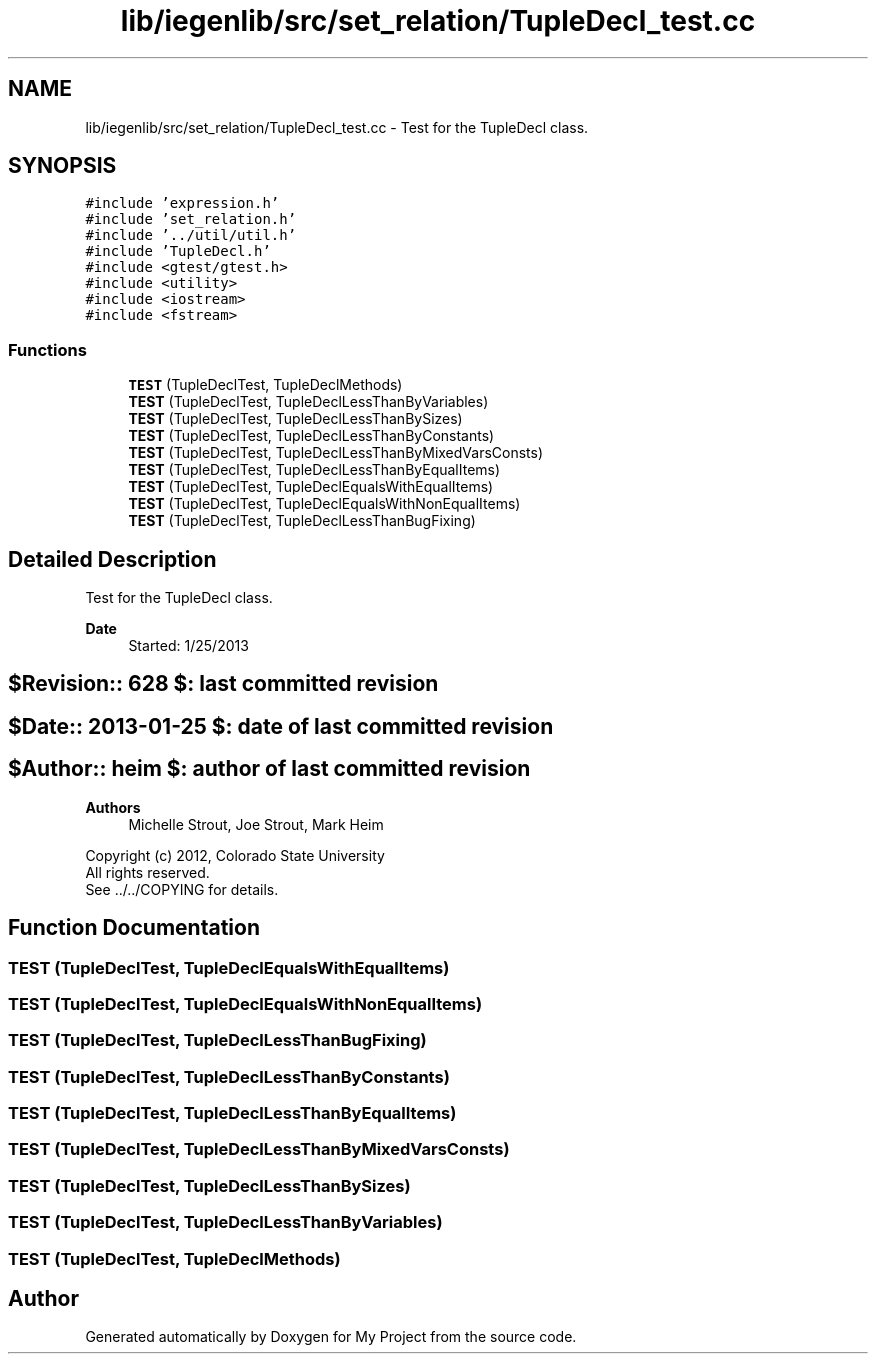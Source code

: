.TH "lib/iegenlib/src/set_relation/TupleDecl_test.cc" 3 "Sun Jul 12 2020" "My Project" \" -*- nroff -*-
.ad l
.nh
.SH NAME
lib/iegenlib/src/set_relation/TupleDecl_test.cc \- Test for the TupleDecl class\&.  

.SH SYNOPSIS
.br
.PP
\fC#include 'expression\&.h'\fP
.br
\fC#include 'set_relation\&.h'\fP
.br
\fC#include '\&.\&./util/util\&.h'\fP
.br
\fC#include 'TupleDecl\&.h'\fP
.br
\fC#include <gtest/gtest\&.h>\fP
.br
\fC#include <utility>\fP
.br
\fC#include <iostream>\fP
.br
\fC#include <fstream>\fP
.br

.SS "Functions"

.in +1c
.ti -1c
.RI "\fBTEST\fP (TupleDeclTest, TupleDeclMethods)"
.br
.ti -1c
.RI "\fBTEST\fP (TupleDeclTest, TupleDeclLessThanByVariables)"
.br
.ti -1c
.RI "\fBTEST\fP (TupleDeclTest, TupleDeclLessThanBySizes)"
.br
.ti -1c
.RI "\fBTEST\fP (TupleDeclTest, TupleDeclLessThanByConstants)"
.br
.ti -1c
.RI "\fBTEST\fP (TupleDeclTest, TupleDeclLessThanByMixedVarsConsts)"
.br
.ti -1c
.RI "\fBTEST\fP (TupleDeclTest, TupleDeclLessThanByEqualItems)"
.br
.ti -1c
.RI "\fBTEST\fP (TupleDeclTest, TupleDeclEqualsWithEqualItems)"
.br
.ti -1c
.RI "\fBTEST\fP (TupleDeclTest, TupleDeclEqualsWithNonEqualItems)"
.br
.ti -1c
.RI "\fBTEST\fP (TupleDeclTest, TupleDeclLessThanBugFixing)"
.br
.in -1c
.SH "Detailed Description"
.PP 
Test for the TupleDecl class\&. 


.PP
\fBDate\fP
.RS 4
Started: 1/25/2013 
.RE
.PP
.SH "$Revision:: 628                $: last committed revision"
.PP
.SH "$Date:: 2013-01-25             $: date of last committed revision"
.PP
.SH "$Author:: heim                 $: author of last committed revision"
.PP
\fBAuthors\fP
.RS 4
Michelle Strout, Joe Strout, Mark Heim
.RE
.PP
Copyright (c) 2012, Colorado State University 
.br
 All rights reserved\&. 
.br
 See \&.\&./\&.\&./COPYING for details\&. 
.br
 
.SH "Function Documentation"
.PP 
.SS "TEST (TupleDeclTest, TupleDeclEqualsWithEqualItems)"

.SS "TEST (TupleDeclTest, TupleDeclEqualsWithNonEqualItems)"

.SS "TEST (TupleDeclTest, TupleDeclLessThanBugFixing)"

.SS "TEST (TupleDeclTest, TupleDeclLessThanByConstants)"

.SS "TEST (TupleDeclTest, TupleDeclLessThanByEqualItems)"

.SS "TEST (TupleDeclTest, TupleDeclLessThanByMixedVarsConsts)"

.SS "TEST (TupleDeclTest, TupleDeclLessThanBySizes)"

.SS "TEST (TupleDeclTest, TupleDeclLessThanByVariables)"

.SS "TEST (TupleDeclTest, TupleDeclMethods)"

.SH "Author"
.PP 
Generated automatically by Doxygen for My Project from the source code\&.
